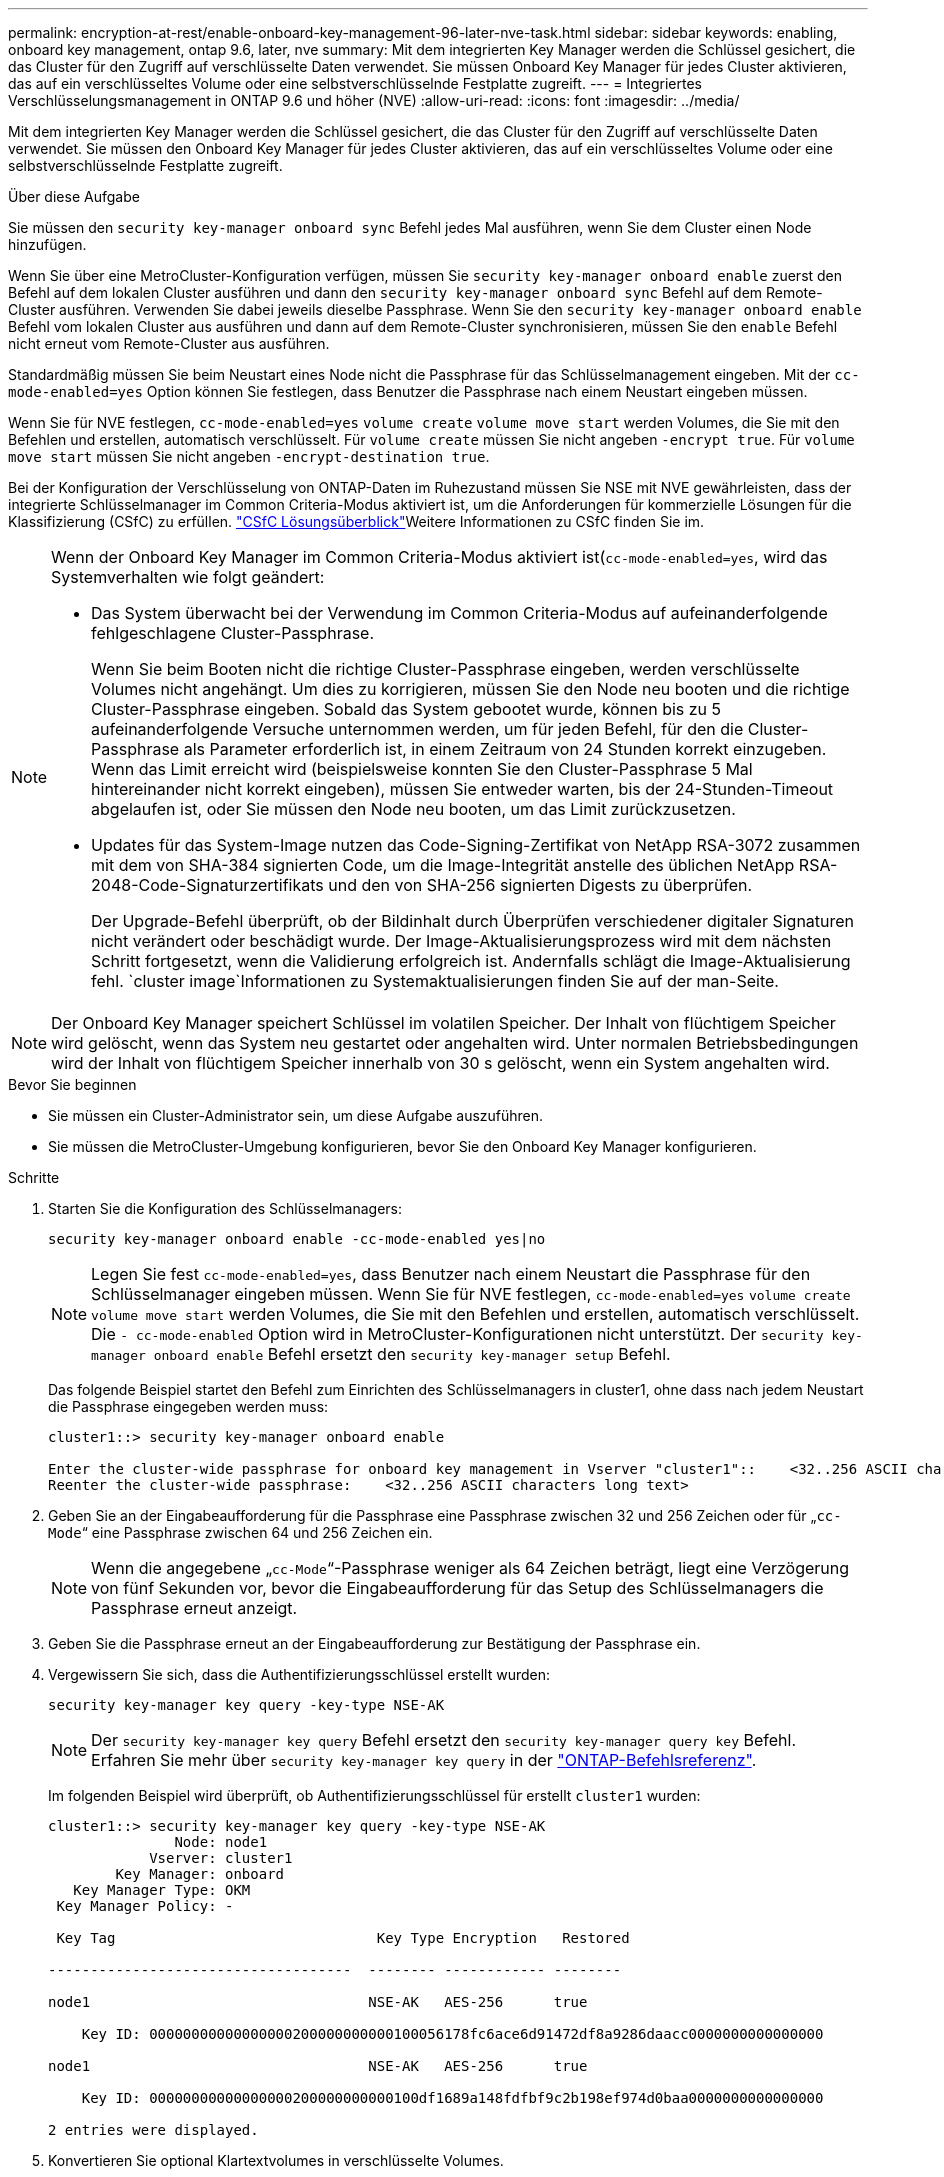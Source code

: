 ---
permalink: encryption-at-rest/enable-onboard-key-management-96-later-nve-task.html 
sidebar: sidebar 
keywords: enabling, onboard key management, ontap 9.6, later, nve 
summary: Mit dem integrierten Key Manager werden die Schlüssel gesichert, die das Cluster für den Zugriff auf verschlüsselte Daten verwendet. Sie müssen Onboard Key Manager für jedes Cluster aktivieren, das auf ein verschlüsseltes Volume oder eine selbstverschlüsselnde Festplatte zugreift. 
---
= Integriertes Verschlüsselungsmanagement in ONTAP 9.6 und höher (NVE)
:allow-uri-read: 
:icons: font
:imagesdir: ../media/


[role="lead"]
Mit dem integrierten Key Manager werden die Schlüssel gesichert, die das Cluster für den Zugriff auf verschlüsselte Daten verwendet. Sie müssen den Onboard Key Manager für jedes Cluster aktivieren, das auf ein verschlüsseltes Volume oder eine selbstverschlüsselnde Festplatte zugreift.

.Über diese Aufgabe
Sie müssen den `security key-manager onboard sync` Befehl jedes Mal ausführen, wenn Sie dem Cluster einen Node hinzufügen.

Wenn Sie über eine MetroCluster-Konfiguration verfügen, müssen Sie `security key-manager onboard enable` zuerst den Befehl auf dem lokalen Cluster ausführen und dann den `security key-manager onboard sync` Befehl auf dem Remote-Cluster ausführen. Verwenden Sie dabei jeweils dieselbe Passphrase. Wenn Sie den `security key-manager onboard enable` Befehl vom lokalen Cluster aus ausführen und dann auf dem Remote-Cluster synchronisieren, müssen Sie den `enable` Befehl nicht erneut vom Remote-Cluster aus ausführen.

Standardmäßig müssen Sie beim Neustart eines Node nicht die Passphrase für das Schlüsselmanagement eingeben. Mit der `cc-mode-enabled=yes` Option können Sie festlegen, dass Benutzer die Passphrase nach einem Neustart eingeben müssen.

Wenn Sie für NVE festlegen, `cc-mode-enabled=yes` `volume create` `volume move start` werden Volumes, die Sie mit den Befehlen und erstellen, automatisch verschlüsselt. Für `volume create` müssen Sie nicht angeben `-encrypt true`. Für `volume move start` müssen Sie nicht angeben `-encrypt-destination true`.

Bei der Konfiguration der Verschlüsselung von ONTAP-Daten im Ruhezustand müssen Sie NSE mit NVE gewährleisten, dass der integrierte Schlüsselmanager im Common Criteria-Modus aktiviert ist, um die Anforderungen für kommerzielle Lösungen für die Klassifizierung (CSfC) zu erfüllen. link:https://assets.netapp.com/m/128a1e9f4b5d663/original/Commercial-Solutions-for-Classified.pdf["CSfC Lösungsüberblick"^]Weitere Informationen zu CSfC finden Sie im.

[NOTE]
====
Wenn der Onboard Key Manager im Common Criteria-Modus aktiviert ist(`cc-mode-enabled=yes`, wird das Systemverhalten wie folgt geändert:

* Das System überwacht bei der Verwendung im Common Criteria-Modus auf aufeinanderfolgende fehlgeschlagene Cluster-Passphrase.
+
Wenn Sie beim Booten nicht die richtige Cluster-Passphrase eingeben, werden verschlüsselte Volumes nicht angehängt. Um dies zu korrigieren, müssen Sie den Node neu booten und die richtige Cluster-Passphrase eingeben. Sobald das System gebootet wurde, können bis zu 5 aufeinanderfolgende Versuche unternommen werden, um für jeden Befehl, für den die Cluster-Passphrase als Parameter erforderlich ist, in einem Zeitraum von 24 Stunden korrekt einzugeben. Wenn das Limit erreicht wird (beispielsweise konnten Sie den Cluster-Passphrase 5 Mal hintereinander nicht korrekt eingeben), müssen Sie entweder warten, bis der 24-Stunden-Timeout abgelaufen ist, oder Sie müssen den Node neu booten, um das Limit zurückzusetzen.

* Updates für das System-Image nutzen das Code-Signing-Zertifikat von NetApp RSA-3072 zusammen mit dem von SHA-384 signierten Code, um die Image-Integrität anstelle des üblichen NetApp RSA-2048-Code-Signaturzertifikats und den von SHA-256 signierten Digests zu überprüfen.
+
Der Upgrade-Befehl überprüft, ob der Bildinhalt durch Überprüfen verschiedener digitaler Signaturen nicht verändert oder beschädigt wurde. Der Image-Aktualisierungsprozess wird mit dem nächsten Schritt fortgesetzt, wenn die Validierung erfolgreich ist. Andernfalls schlägt die Image-Aktualisierung fehl.  `cluster image`Informationen zu Systemaktualisierungen finden Sie auf der man-Seite.



====

NOTE: Der Onboard Key Manager speichert Schlüssel im volatilen Speicher. Der Inhalt von flüchtigem Speicher wird gelöscht, wenn das System neu gestartet oder angehalten wird. Unter normalen Betriebsbedingungen wird der Inhalt von flüchtigem Speicher innerhalb von 30 s gelöscht, wenn ein System angehalten wird.

.Bevor Sie beginnen
* Sie müssen ein Cluster-Administrator sein, um diese Aufgabe auszuführen.
* Sie müssen die MetroCluster-Umgebung konfigurieren, bevor Sie den Onboard Key Manager konfigurieren.


.Schritte
. Starten Sie die Konfiguration des Schlüsselmanagers:
+
`security key-manager onboard enable -cc-mode-enabled yes|no`

+
[NOTE]
====
Legen Sie fest `cc-mode-enabled=yes`, dass Benutzer nach einem Neustart die Passphrase für den Schlüsselmanager eingeben müssen. Wenn Sie für NVE festlegen, `cc-mode-enabled=yes` `volume create` `volume move start` werden Volumes, die Sie mit den Befehlen und erstellen, automatisch verschlüsselt. Die `- cc-mode-enabled` Option wird in MetroCluster-Konfigurationen nicht unterstützt. Der `security key-manager onboard enable` Befehl ersetzt den `security key-manager setup` Befehl.

====
+
Das folgende Beispiel startet den Befehl zum Einrichten des Schlüsselmanagers in cluster1, ohne dass nach jedem Neustart die Passphrase eingegeben werden muss:

+
[listing]
----
cluster1::> security key-manager onboard enable

Enter the cluster-wide passphrase for onboard key management in Vserver "cluster1"::    <32..256 ASCII characters long text>
Reenter the cluster-wide passphrase:    <32..256 ASCII characters long text>
----
. Geben Sie an der Eingabeaufforderung für die Passphrase eine Passphrase zwischen 32 und 256 Zeichen oder für „`cc-Mode`“ eine Passphrase zwischen 64 und 256 Zeichen ein.
+
[NOTE]
====
Wenn die angegebene „`cc-Mode`“-Passphrase weniger als 64 Zeichen beträgt, liegt eine Verzögerung von fünf Sekunden vor, bevor die Eingabeaufforderung für das Setup des Schlüsselmanagers die Passphrase erneut anzeigt.

====
. Geben Sie die Passphrase erneut an der Eingabeaufforderung zur Bestätigung der Passphrase ein.
. Vergewissern Sie sich, dass die Authentifizierungsschlüssel erstellt wurden:
+
`security key-manager key query -key-type NSE-AK`

+
[NOTE]
====
Der `security key-manager key query` Befehl ersetzt den `security key-manager query key` Befehl. Erfahren Sie mehr über `security key-manager key query` in der link:https://docs.netapp.com/us-en/ontap-cli/security-key-manager-key-query.html["ONTAP-Befehlsreferenz"^].

====
+
Im folgenden Beispiel wird überprüft, ob Authentifizierungsschlüssel für erstellt `cluster1` wurden:

+
[listing]
----
cluster1::> security key-manager key query -key-type NSE-AK
               Node: node1
            Vserver: cluster1
        Key Manager: onboard
   Key Manager Type: OKM
 Key Manager Policy: -

 Key Tag                               Key Type Encryption   Restored

------------------------------------  -------- ------------ --------

node1                                 NSE-AK   AES-256      true

    Key ID: 00000000000000000200000000000100056178fc6ace6d91472df8a9286daacc0000000000000000

node1                                 NSE-AK   AES-256      true

    Key ID: 00000000000000000200000000000100df1689a148fdfbf9c2b198ef974d0baa0000000000000000

2 entries were displayed.
----
. Konvertieren Sie optional Klartextvolumes in verschlüsselte Volumes.
+
`volume encryption conversion start`

+
Der Onboard Key Manager muss vor der Konvertierung der Volumes vollständig konfiguriert sein. In einer MetroCluster-Umgebung muss der Onboard Key Manager auf beiden Standorten konfiguriert sein.



.Nachdem Sie fertig sind
Kopieren Sie die Passphrase zur späteren Verwendung an einen sicheren Ort außerhalb des Storage-Systems.

Wenn Sie die Onboard Key Manager-Passphrase konfigurieren, sollten Sie die Informationen auch manuell an einem sicheren Ort außerhalb des Speichersystems sichern, um sie bei einem Notfall zu verwenden. Siehe link:backup-key-management-information-manual-task.html["Manuelles Backup der integrierten Informationen für das Verschlüsselungsmanagement"].
